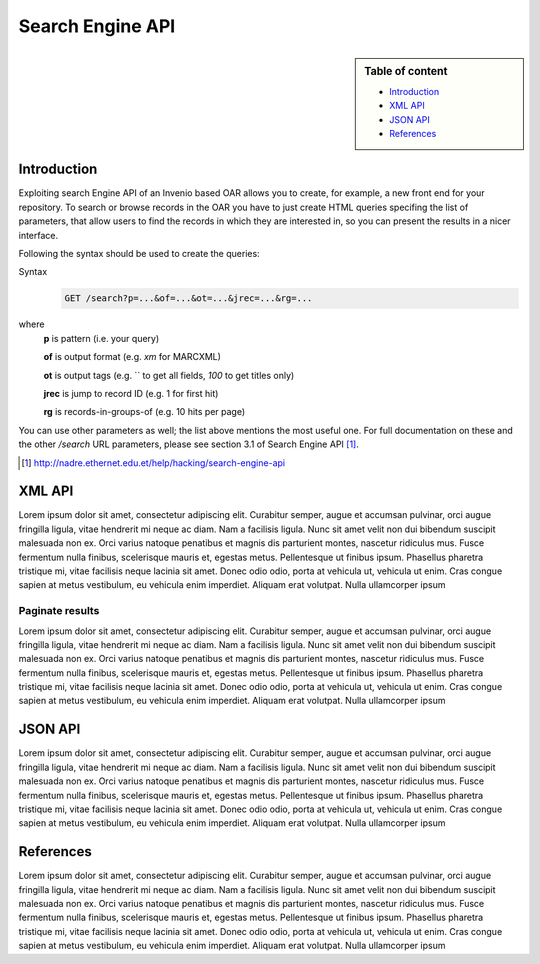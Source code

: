 Search Engine API
=================

.. sidebar:: Table of content

  * `Introduction`_
  * `XML API`_
  * `JSON API`_
  * `References`_

------------
Introduction
------------

Exploiting search Engine API of an Invenio based OAR allows you to create, for example, a new front end for your repository.
To search or browse records in the OAR you have to just create HTML queries specifing the list of parameters, that allow users to find the records in which they are interested in, so you can present the results in a nicer interface.

Following the syntax should be used to create the queries:

Syntax
  .. code-block:: bash

    GET /search?p=...&of=...&ot=...&jrec=...&rg=...

where
  **p** is pattern (i.e. your query)

  **of** is output format (e.g. `xm` for MARCXML)

  **ot** is output tags (e.g. `` to get all fields, `100` to get titles only)

  **jrec** is jump to record ID (e.g. 1 for first hit)

  **rg** is records-in-groups-of (e.g. 10 hits per page)

You can use other parameters as well; the list above mentions the most useful one.  For full documentation on these and the other `/search` URL parameters, please see section 3.1 of Search Engine API [#]_.

.. [#] http://nadre.ethernet.edu.et/help/hacking/search-engine-api

----------------
XML API
----------------

Lorem ipsum dolor sit amet, consectetur adipiscing elit. Curabitur semper, augue et accumsan pulvinar, orci augue fringilla ligula, vitae hendrerit mi neque ac diam. Nam a facilisis ligula. Nunc sit amet velit non dui bibendum suscipit malesuada non ex. Orci varius natoque penatibus et magnis dis parturient montes, nascetur ridiculus mus. Fusce fermentum nulla finibus, scelerisque mauris et, egestas metus. Pellentesque ut finibus ipsum. Phasellus pharetra tristique mi, vitae facilisis neque lacinia sit amet. Donec odio odio, porta at vehicula ut, vehicula ut enim. Cras congue sapien at metus vestibulum, eu vehicula enim imperdiet. Aliquam erat volutpat. Nulla ullamcorper ipsum

^^^^^^^^^^^^^^^^
Paginate results
^^^^^^^^^^^^^^^^

Lorem ipsum dolor sit amet, consectetur adipiscing elit. Curabitur semper, augue et accumsan pulvinar, orci augue fringilla ligula, vitae hendrerit mi neque ac diam. Nam a facilisis ligula. Nunc sit amet velit non dui bibendum suscipit malesuada non ex. Orci varius natoque penatibus et magnis dis parturient montes, nascetur ridiculus mus. Fusce fermentum nulla finibus, scelerisque mauris et, egestas metus. Pellentesque ut finibus ipsum. Phasellus pharetra tristique mi, vitae facilisis neque lacinia sit amet. Donec odio odio, porta at vehicula ut, vehicula ut enim. Cras congue sapien at metus vestibulum, eu vehicula enim imperdiet. Aliquam erat volutpat. Nulla ullamcorper ipsum

------------
JSON API
------------

Lorem ipsum dolor sit amet, consectetur adipiscing elit. Curabitur semper, augue et accumsan pulvinar, orci augue fringilla ligula, vitae hendrerit mi neque ac diam. Nam a facilisis ligula. Nunc sit amet velit non dui bibendum suscipit malesuada non ex. Orci varius natoque penatibus et magnis dis parturient montes, nascetur ridiculus mus. Fusce fermentum nulla finibus, scelerisque mauris et, egestas metus. Pellentesque ut finibus ipsum. Phasellus pharetra tristique mi, vitae facilisis neque lacinia sit amet. Donec odio odio, porta at vehicula ut, vehicula ut enim. Cras congue sapien at metus vestibulum, eu vehicula enim imperdiet. Aliquam erat volutpat. Nulla ullamcorper ipsum

----------
References
----------

Lorem ipsum dolor sit amet, consectetur adipiscing elit. Curabitur semper, augue et accumsan pulvinar, orci augue fringilla ligula, vitae hendrerit mi neque ac diam. Nam a facilisis ligula. Nunc sit amet velit non dui bibendum suscipit malesuada non ex. Orci varius natoque penatibus et magnis dis parturient montes, nascetur ridiculus mus. Fusce fermentum nulla finibus, scelerisque mauris et, egestas metus. Pellentesque ut finibus ipsum. Phasellus pharetra tristique mi, vitae facilisis neque lacinia sit amet. Donec odio odio, porta at vehicula ut, vehicula ut enim. Cras congue sapien at metus vestibulum, eu vehicula enim imperdiet. Aliquam erat volutpat. Nulla ullamcorper ipsum
